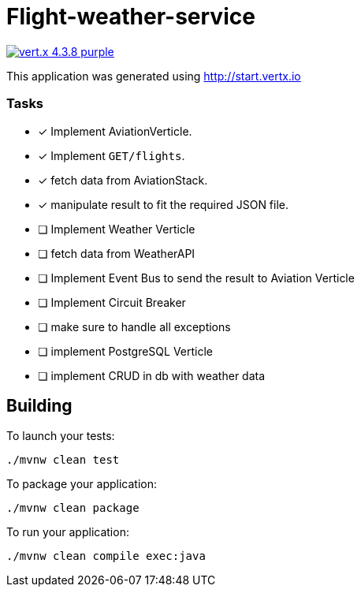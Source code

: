 = Flight-weather-service

image:https://img.shields.io/badge/vert.x-4.3.8-purple.svg[link="https://vertx.io"]

This application was generated using http://start.vertx.io

### Tasks
- [x] Implement AviationVerticle.
  - [x] Implement `GET/flights`.
- [x] fetch data from AviationStack.
- [x] manipulate result to fit the required JSON file.
- [ ] Implement Weather Verticle
- [ ] fetch data from WeatherAPI
- [ ] Implement Event Bus to send the result to Aviation Verticle
- [ ] Implement Circuit Breaker
- [ ] make sure to handle all exceptions
- [ ] implement PostgreSQL Verticle
- [ ] implement CRUD in db with weather data

== Building

To launch your tests:
```
./mvnw clean test
```

To package your application:
```
./mvnw clean package
```

To run your application:
```
./mvnw clean compile exec:java
```
